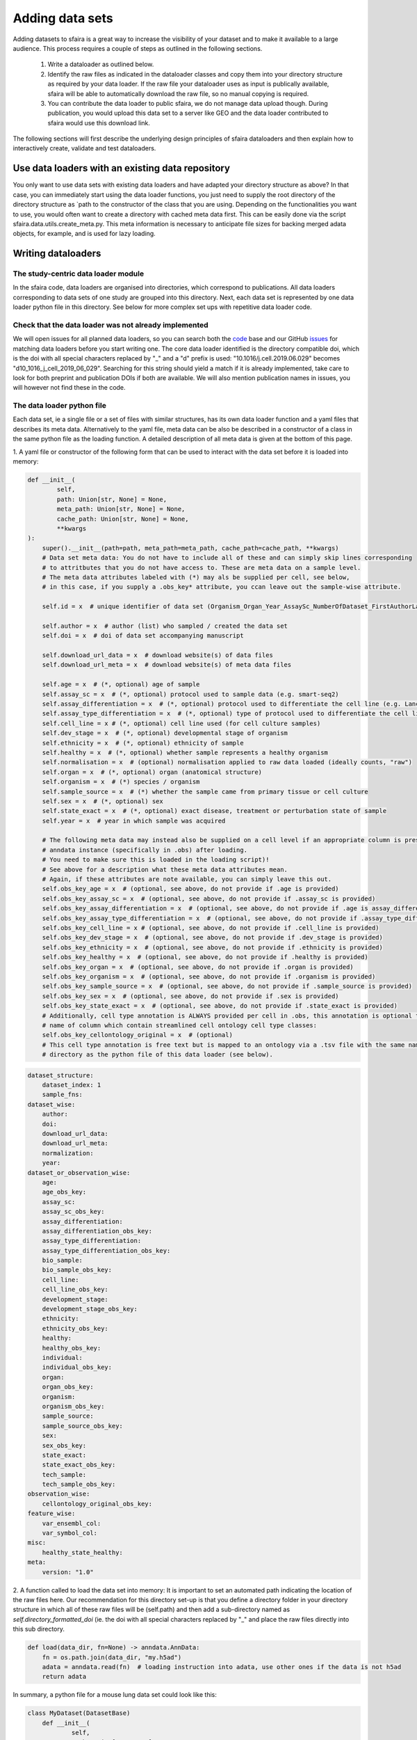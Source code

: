 Adding data sets
===================

Adding datasets to sfaira is a great way to increase the visibility of your dataset and to make it available to a large audience.
This process requires a couple of steps as outlined in the following sections.

    1. Write a dataloader as outlined below.
    2. Identify the raw files as indicated in the dataloader classes and copy them into your directory structure as required by your data loader.
       If the raw file your dataloader uses as input is publically available, sfaira will be able to automatically download the raw file, so no manual copying is required.
    3. You can contribute the data loader to public sfaira, we do not manage data upload though.
       During publication, you would upload this data set to a server like GEO and the data loader contributed to sfaira would use this download link.

The following sections will first describe the underlying design principles of sfaira dataloaders and
then explain how to interactively create, validate and test dataloaders.

Use data loaders with an existing data repository
--------------------------------------------

You only want to use data sets with existing data loaders and have adapted your directory structure as above?
In that case, you can immediately start using the data loader functions, you just need to supply the root directory
of the directory structure as `path to the constructor of the class that you are using.
Depending on the functionalities you want to use, you would often want to create a directory with cached meta data
first. This can be easily done via the script sfaira.data.utils.create_meta.py. This meta information is necessary to
anticipate file sizes for backing merged adata objects, for example, and is used for lazy loading.

Writing dataloaders
---------------------

The study-centric data loader module
~~~~~~~~~~~~~~~~~~~~~~~~~~~~~~~~~~~~

In the sfaira code, data loaders are organised into directories, which correspond to publications.
All data loaders corresponding to data sets of one study are grouped into this directory.
Next, each data set is represented by one data loader python file in this directory.
See below for more complex set ups with repetitive data loader code.

Check that the data loader was not already implemented
~~~~~~~~~~~~~~~~~~~~~~~~~~~~~~~~~~~~~~~~~~~~~~~~~~~~~~
We will open issues for all planned data loaders, so you can search both the code_ base and our GitHub issues_ for
matching data loaders before you start writing one.
The core data loader identified is the directory compatible doi,
which is the doi with all special characters replaced by "_" and a "d" prefix is used:
"10.1016/j.cell.2019.06.029" becomes "d10_1016_j_cell_2019_06_029".
Searching for this string should yield a match if it is already implemented, take care to look for both
preprint and publication DOIs if both are available. We will also mention publication names in issues, you will however not find these in the code.

.. _code: https://github.com/theislab/sfaira/tree/dev
.. _issues: https://github.com/theislab/sfaira/issues


The data loader python file
~~~~~~~~~~~~~~~~~~~~~~~~~~~

Each data set, ie a single file or a set of files with similar structures, has its own data loader function and a yaml
files that describes its meta data.
Alternatively to the yaml file, meta data can be also be described in a constructor of a class in the same python file
as the loading function.
A detailed description of all meta data is given at the bottom of this page.

1. A yaml file or constructor of the following form that can be used to interact with the data set
before it is loaded into memory:

.. code-block:: python

    def __init__(
            self,
            path: Union[str, None] = None,
            meta_path: Union[str, None] = None,
            cache_path: Union[str, None] = None,
            **kwargs
    ):
        super().__init__(path=path, meta_path=meta_path, cache_path=cache_path, **kwargs)
        # Data set meta data: You do not have to include all of these and can simply skip lines corresponding
        # to attritbutes that you do not have access to. These are meta data on a sample level.
        # The meta data attributes labeled with (*) may als be supplied per cell, see below,
        # in this case, if you supply a .obs_key* attribute, you ccan leave out the sample-wise attribute.

        self.id = x  # unique identifier of data set (Organism_Organ_Year_AssaySc_NumberOfDataset_FirstAuthorLastname_doi).

        self.author = x  # author (list) who sampled / created the data set
        self.doi = x  # doi of data set accompanying manuscript

        self.download_url_data = x  # download website(s) of data files
        self.download_url_meta = x  # download website(s) of meta data files

        self.age = x  # (*, optional) age of sample
        self.assay_sc = x  # (*, optional) protocol used to sample data (e.g. smart-seq2)
        self.assay_differentiation = x  # (*, optional) protocol used to differentiate the cell line (e.g. Lancaster, 2014)
        self.assay_type_differentiation = x  # (*, optional) type of protocol used to differentiate the cell line (guided/unguided)
        self.cell_line = x # (*, optional) cell line used (for cell culture samples)
        self.dev_stage = x  # (*, optional) developmental stage of organism
        self.ethnicity = x  # (*, optional) ethnicity of sample
        self.healthy = x  # (*, optional) whether sample represents a healthy organism
        self.normalisation = x  # (optional) normalisation applied to raw data loaded (ideally counts, "raw")
        self.organ = x  # (*, optional) organ (anatomical structure)
        self.organism = x  # (*) species / organism
        self.sample_source = x  # (*) whether the sample came from primary tissue or cell culture
        self.sex = x  # (*, optional) sex
        self.state_exact = x  # (*, optional) exact disease, treatment or perturbation state of sample
        self.year = x  # year in which sample was acquired

        # The following meta data may instead also be supplied on a cell level if an appropriate column is present in the
        # anndata instance (specifically in .obs) after loading.
        # You need to make sure this is loaded in the loading script)!
        # See above for a description what these meta data attributes mean.
        # Again, if these attributes are note available, you can simply leave this out.
        self.obs_key_age = x  # (optional, see above, do not provide if .age is provided)
        self.obs_key_assay_sc = x  # (optional, see above, do not provide if .assay_sc is provided)
        self.obs_key_assay_differentiation = x  # (optional, see above, do not provide if .age is assay_differentiation)
        self.obs_key_assay_type_differentiation = x  # (optional, see above, do not provide if .assay_type_differentiation is provided)
        self.obs_key_cell_line = x # (optional, see above, do not provide if .cell_line is provided)
        self.obs_key_dev_stage = x  # (optional, see above, do not provide if .dev_stage is provided)
        self.obs_key_ethnicity = x  # (optional, see above, do not provide if .ethnicity is provided)
        self.obs_key_healthy = x  # (optional, see above, do not provide if .healthy is provided)
        self.obs_key_organ = x  # (optional, see above, do not provide if .organ is provided)
        self.obs_key_organism = x  # (optional, see above, do not provide if .organism is provided)
        self.obs_key_sample_source = x  # (optional, see above, do not provide if .sample_source is provided)
        self.obs_key_sex = x  # (optional, see above, do not provide if .sex is provided)
        self.obs_key_state_exact = x  # (optional, see above, do not provide if .state_exact is provided)
        # Additionally, cell type annotation is ALWAYS provided per cell in .obs, this annotation is optional though.
        # name of column which contain streamlined cell ontology cell type classes:
        self.obs_key_cellontology_original = x  # (optional)
        # This cell type annotation is free text but is mapped to an ontology via a .tsv file with the same name and
        # directory as the python file of this data loader (see below).



.. code-block:: yaml

    dataset_structure:
        dataset_index: 1
        sample_fns:
    dataset_wise:
        author:
        doi:
        download_url_data:
        download_url_meta:
        normalization:
        year:
    dataset_or_observation_wise:
        age:
        age_obs_key:
        assay_sc:
        assay_sc_obs_key:
        assay_differentiation:
        assay_differentiation_obs_key:
        assay_type_differentiation:
        assay_type_differentiation_obs_key:
        bio_sample:
        bio_sample_obs_key:
        cell_line:
        cell_line_obs_key:
        development_stage:
        development_stage_obs_key:
        ethnicity:
        ethnicity_obs_key:
        healthy:
        healthy_obs_key:
        individual:
        individual_obs_key:
        organ:
        organ_obs_key:
        organism:
        organism_obs_key:
        sample_source:
        sample_source_obs_key:
        sex:
        sex_obs_key:
        state_exact:
        state_exact_obs_key:
        tech_sample:
        tech_sample_obs_key:
    observation_wise:
        cellontology_original_obs_key:
    feature_wise:
        var_ensembl_col:
        var_symbol_col:
    misc:
        healthy_state_healthy:
    meta:
        version: "1.0"


2. A function called to load the data set into memory:
It is important to set an automated path indicating the location of the raw files here.
Our recommendation for this directory set-up is that you define a directory folder in your directory structure
in which all of these raw files will be (self.path) and then add a sub-directory named as
`self.directory_formatted_doi` (ie. the doi with all special characters replaced by "_" and place the raw files
directly into this sub directory.

.. code-block:: python

    def load(data_dir, fn=None) -> anndata.AnnData:
        fn = os.path.join(data_dir, "my.h5ad")
        adata = anndata.read(fn)  # loading instruction into adata, use other ones if the data is not h5ad
        return adata

In summary, a python file for a mouse lung data set could look like this:

.. code-block:: python

    class MyDataset(DatasetBase)
        def __init__(
                self,
                path: Union[str, None] = None,
                meta_path: Union[str, None] = None,
                cache_path: Union[str, None] = None,
                **kwargs
        ):
            super().__init__(path=path, meta_path=meta_path, cache_path=cache_path, **kwargs)
            self.author = "me"
            self.doi = ["my preprint", "my peer-reviewed publication"]
            self.download_url_data = "my GEO upload"
            self.normalisation = "raw"  # because I uploaded raw counts, which is good practice!
            self.organ = "lung"
            self.organism = "mouse"
            self.assay_sc = "smart-seq2"
            self.year = "2020"
            self.sample_source = "primary_tissue"

            self.obs_key_cellontology_original = "louvain_named"  # i save my cell type names in here

    def load(data_dir, fn=None) -> anndata.AnnData:
        fn = os.path.join(data_dir, "my.h5ad")
        adata = anndata.read(fn)
        return adata


or as follows if you additionally also provide a yaml file:

.. code-block:: yaml

    dataset_structure:
        dataset_index: 1
        sample_fns:
    dataset_wise:
        author: "me"
        doi:
            - "my preprint"
            - "my peer-reviewed publication"
        download_url_data: "my GEO upload"
        download_url_meta:
        normalization: "raw"
        year:
    dataset_or_observation_wise:
        age:
        age_obs_key:
        assay_sc: "smart-seq2"
        assay_sc_obs_key:
        assay_differentiation:
        assay_differentiation_obs_key:
        assay_type_differentiation:
        assay_type_differentiation_obs_key:
        bio_sample:
        bio_sample_obs_key:
        cell_line:
        cell_line_obs_key:
        development_stage:
        development_stage_obs_key:
        ethnicity:
        ethnicity_obs_key:
        healthy:
        healthy_obs_key:
        individual:
        individual_obs_key:
        organ: "lung"
        organ_obs_key:
        organism: "mouse"
        organism_obs_key:
        sample_source: "primary_tissue"
        sample_source_obs_key:
        sex:
        sex_obs_key:
        state_exact:
        state_exact_obs_key:
        tech_sample:
        tech_sample_obs_key:
    observation_wise:
        cellontology_original_obs_key: "louvain_named"
    feature_wise:
        var_ensembl_col:
        var_symbol_col:
    misc:
        healthy_state_healthy:
    meta:
        version: "1.0"

.. code-block:: python

    def load(data_dir, fn=None) -> anndata.AnnData:
        fn = os.path.join(data_dir, "my.h5ad")
        adata = anndata.read(fn)
        return adata


Data loaders can be added into a copy of the sfaira repository and can be used locally before they are contributed to
the public sfaira repository.
Alternatively, we also provide the optional dependency sfaira_extensions (https://github.com/theislab/sfaira_extension)
in which local data and cell type annotation can be managed separately but still be loaded as usual through sfaira.
The data loaders and cell type annotation formats between sfaira and sfaira_extensions are identical and can be easily
copied over.

Loading third party annotation
~~~~~~~~~~~~~~~~~~~~~~~~~~~~~~~

In some cases, the data set in question is already in the sfaira zoo but there is alternative (third party), cell-wise
annotation of the data.
This could be different cell type annotation for example.
The underlying data (count matrix and variable names) stay the same in these cases, and often, even some cell-wise
meta data are kept and only some are added or replaced.
Therefore, these cases do not require an additional `load()` function.
Instead, you can contribute `load_annotation_*()` functions into the `.py` file of the corresponding study.
You can chose an arbitrary suffix for the function but ideally one that identifies the source of this additional
annotation in a human readable manner at least to someone who is familiar with this data set.
Second you need to add this function into the dictionary `LOAD_ANNOTATION` in the `.py` file, with the suffix as a key.
If this dictionary does not exist yet, you need to add it into the `.py` file with this function as its sole entry.
Here an example of a `.py` file with additional annotation:

.. code-block:: python

    def load(data_dir, sample_fn, **kwargs):
        pass

    def load_annotation_meta_study_x(data_dir, sample_fn, **kwargs):
        # Read a tabular file indexed with the observation names used in the adata used in load().
        pass

    def load_annotation_meta_study_y(data_dir, sample_fn, **kwargs):
        # Read a tabular file indexed with the observation names used in the adata used in load().
        pass

    LOAD_ANNOTATION = {
        "meta_study_x": load_annotation_meta_study_x,
        "meta_study_y": load_annotation_meta_study_y,
    }


The table returned by `load_annotation_meta_study_x` needs to be indexed with the observation names used in `.adata`,
the object generated in `load()`.
If `load_annotation_meta_study_x` contains a subset of the observations defined in `load()`,
and this alternative annotation is chosen,
`.adata` is subsetted to these observations during loading.

You can also add functions in the `.py` file in the same DOI-based module in sfaira_extensions if you want to keep this
additional annotation private.
For this to work with a public data loader, you need nothing more than the `.py` file with this `load_annotation_*()`
function and the `LOAD_ANNOTATION` of these private functions in sfaira_extensions.

To access additional annotation during loading, use the setter functions `additional_annotation_key` on an instance of
either `Dataset`, `DatasetGroup` or `DatasetSuperGroup` to define data sets
for which you want to load additional annotation and which additional you want to load for these.
See also the docstrings of these functions for further details on how these can be set.


Creating dataloaders with the commandline interface
~~~~~~~~~~~~~~~~~~~~~~~~~~~~~~~~~~~~~~~~~~~~~~~~~~~~~

sfaira features an interactive way of creating, formatting and testing dataloaders.
The common workflow look as follows:

1. Create a new dataloader with ``sfaira create-dataloader``
2. Validate the dataloader with ``sfaira lint-dataloader <path>``

When creating a dataloader with ``sfaira create-dataloader`` common information such as
your name and email are prompted for, followed by dataloader specific attributes such as organ, organism and many more.
If the requested information is not available simply hit enter and continue until done. If you have mixed organ or organism
data you will have to resolve this manually later. Your dataloader template will be created in your current working directory
in a folder resembling your doi.

The created files are:

.. code-block::

    ├── extra_description.txt <- Optional extra description file
    ├── __init__.py
    ├── NA_NA_2021_NA_Einstein_001.py <- Contains the load function to load the data
    ├── NA_NA_2021_NA_Einstein_001.yaml <- Specifies all data loader data

Now simply fill in all missing properties in your dataloader scripts and yaml file.
When done optionally run ``sfaira clean-dataloader <path to *.yaml>`` on the just filled out dataloader yaml file.
All unused attributes will be removed.

Next validate the integrity of your dataloader content with ``sfaira lint-dataloader <path to *.yaml>``.
All tests must pass! If any of the tests fail please revisit your dataloader and add the missing information.

Map cell type labels to ontology
~~~~~~~~~~~~~~~~~~~~~~~~~~~~~~~~

The entries in `self.cellontology_original_obs_key` are free text but are mapped to an ontology via a .tsv file with
the same name and directory as the python file in which the data loader is located.
This .tsv contains two columns with one row for each unique cell type label.
The free text identifiers in the first column "source",
and the corresponding ontology term in the second column "target".
You can write this file entirely from scratch.
Sfaira also allows you to generate a first guess of this file using fuzzy string matching
which is automatically executed when you run the template data loader unit test for the first time with you new loader.
Conflicts are not resolved in this first guess and you have to manually decide which free text field corresponds to which
ontology term in the case of conflicts.
Still, this first guess usually drastically speeds up this annotation harmonization.

Cell type ontology management
-----------------------------

Sfaira maintains a wrapper of the Cell Ontology as a class which allows additions to this ontology.
This allows us to use the core ontology used in the community as a backbone and to keep up with newly identifed cell types on our own.
We require all extensions of the core ontology not to break the directed acyclic graph that is the ontology:
Usually, such extensions would be additional leave nodes.

Second, we maintain cell type universes for anatomic structures.
These are dedicated for cell type-dependent models which require a defined set of cell types.
Such a universe is a set of nodes in the ontology.

Contribute cell types to ontology
~~~~~~~~~~~~~~~~~~~~~~~~~~~~~~~~~

Please open an issue on the sfaira repo with a description what type of cell type you want to add.

Using ontologies to train cell type classifiers
~~~~~~~~~~~~~~~~~~~~~~~~~~~~~~~~~~~~~~~~~~~~~~~

Cell type classifiers can be trained on data sets with different coarsity of cell type annotation using aggregate
cross-entropy as a loss and aggregate accuracy as a metric.
The one-hot encoded cell type label matrix is accordingly modified in the estimator class in data loading if terms
that correspond to intermediate nodes (rather than leave nodes) are encountered in the label set.

Metadata management
-------------------

We constrain meta data by ontologies where possible. The current restrictions are:

    - .age: unconstrained string
        Use
            - units of years for humans,
            - the E{day} nomenclature for mouse embryos
            - the P{day} nomenclature for young post-natal mice
            - units of weeks for mice older than one week and
            - units of days for cell culture samples.
    - .assay_sc: EFO-constrained string
        Choose a term from https://www.ebi.ac.uk/ols/ontologies/efo/terms?iri=http%3A%2F%2Fwww.ebi.ac.uk%2Fefo%2FEFO_0010183&viewMode=All&siblings=false
    - .assay_differentiation: unconstrained string
        Try to provide a base differentiation protocol (eg. "Lancaster, 2014") as well as any amendments to the original protocol.
    - .assay_type_differentiation: constrained string, {"guided", "unguided"}
        For cell-culture samples: Whether a guided (patterned) differentiation protocol was used in the experiment.
    - .developmental_stage: unconstrained string
        This will constrained to an ontology in the future,
        try choosing from HSAPDV (https://www.ebi.ac.uk/ols/ontologies/hsapdv) for human
        or from MMUSDEV (https://www.ebi.ac.uk/ols/ontologies/mmusdv) for mouse.
    - .cell_line: cellosaurus-constrained string
        Cell line name from the cellosaurus cell line database (https://web.expasy.org/cellosaurus/)
    - .ethnicity: unconstrained string, this will constrained to an ontology in the future.
        Try choosing from HANCESTRO (https://www.ebi.ac.uk/ols/ontologies/hancestro)
    - .healthy: bool
        Whether the sample is from healthy tissue ({True, False}).
    - .normalisation: unconstrained string, this will constrained to an ontology in the future,
        Try to use {"raw", "scaled"}.
    - .organ: UBERON-constrained string
        The anatomic location of the sample (https://www.ebi.ac.uk/ols/ontologies/uberon).
    - .organism: constrained string, {"mouse", "human"}.
        The organism from which the sample originates.
        In the future, we will use NCBITAXON (https://www.ebi.ac.uk/ols/ontologies/ncbitaxon).
    - .sample_source: constrained string, {"primary_tissue", "2d_culture", "3d_culture", "tumor"}
        Which cellular system the sample was derived from.
    - .sex: constrained string, {"female", "male", None}
        Sex of the individual sampled.
    - .state_exact: unconstrained string, try to be concise and anticipate that this field is queried by automatised searches.
        If you give treatment concentrations, intervals or similar measurements use square brackets around the quantity
        and use units: `[1g]`
    - .year: must be an integer year, e.g. 2020
        Year in which sample was first described (e.g. pre-print publication).

Follow this issue_ for details on upcoming ontology integrations.

.. _issue: https://github.com/theislab/sfaira/issues/16
